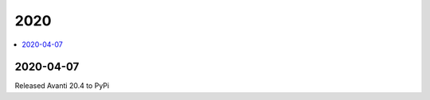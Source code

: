 .. _avanti.changes.2020:

====
2020
====

.. Note: Changes are grouped by date. Every new day gives a new
   heading. If a release deserves separate release notes, we create a separate
   document and this file will have a link to it.

.. contents::
  :local:

2020-04-07
==========

Released Avanti 20.4 to PyPi

